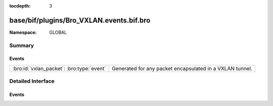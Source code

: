 :tocdepth: 3

base/bif/plugins/Bro_VXLAN.events.bif.bro
=========================================
.. bro:namespace:: GLOBAL


:Namespace: GLOBAL

Summary
~~~~~~~
Events
######
========================================= ========================================================
:bro:id:`vxlan_packet`: :bro:type:`event` Generated for any packet encapsulated in a VXLAN tunnel.
========================================= ========================================================


Detailed Interface
~~~~~~~~~~~~~~~~~~
Events
######
.. bro:id:: vxlan_packet

   :Type: :bro:type:`event` (outer: :bro:type:`connection`, inner: :bro:type:`pkt_hdr`, vni: :bro:type:`count`)

   Generated for any packet encapsulated in a VXLAN tunnel.
   See :rfc:`7348` for more information about the VXLAN protocol.
   

   :outer: The VXLAN tunnel connection.
   

   :inner: The VXLAN-encapsulated Ethernet packet header and transport header.
   

   :vni: VXLAN Network Identifier.
   
   .. note:: Since this event may be raised on a per-packet basis, handling
      it may become particularly expensive for real-time analysis.


